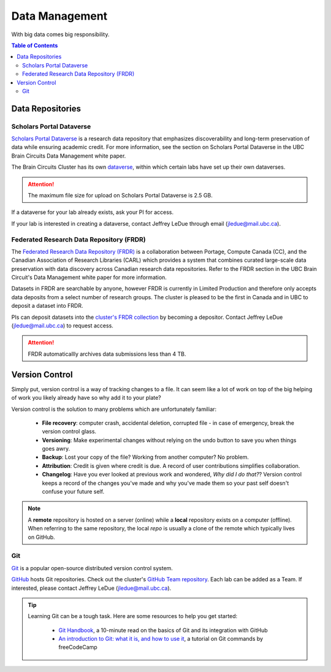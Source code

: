 ###############
Data Management
###############

With big data comes big responsibility.

.. contents:: Table of Contents
	:depth: 3
	
*****************
Data Repositories
*****************

Scholars Portal Dataverse
=========================

`Scholars Portal Dataverse <https://dataverse.org/>`_ is a research data repository that emphasizes discoverability and long-term preservation
of data while ensuring academic credit. For more information, see the section on Scholars Portal Dataverse in the UBC Brain Circuits Data Management white paper.

The Brain Circuits Cluster has its own `dataverse <https://dataverse.scholarsportal.info/dataverse/UBC_BrainCircuits>`_,
within which certain labs have set up their own dataverses.

.. attention::
	The maximum file size for upload on Scholars Portal Dataverse is 2.5 GB.

If a dataverse for your lab already exists, ask your PI for access.

If your lab is interested in creating a dataverse, contact Jeffrey LeDue through email (jledue@mail.ubc.ca).

Federated Research Data Repository (FRDR)
=========================================

The `Federated Research Data Repository (FRDR) <https://www.frdr.ca/repo/?locale=en>`_ is a collaboration between Portage,
Compute Canada (CC), and the Canadian Association of Research Libraries (CARL) which provides a system that combines
curated large-scale data preservation with data discovery across Canadian research data repositories. Refer to the FRDR section
in the UBC Brain Circuit's Data Management white paper for more information.

Datasets in FRDR are searchable by anyone, however FRDR is currently in Limited Production and therefore only accepts
data deposits from a select number of research groups. The cluster is pleased to be the first in Canada and in UBC to 
deposit a dataset into FRDR.

PIs can deposit datasets into the `cluster's FRDR collection <https://www.frdr.ca/repo/handle/ubcbraincircuits>`_ by becoming
a depositor. Contact Jeffrey LeDue (jledue@mail.ubc.ca) to request access.

.. attention::
	FRDR automaticallly archives data submissions less than 4 TB. 


.. _version-control:
	
***************
Version Control
***************

Simply put, version control is a way of tracking changes to a file. 
It can seem like a lot of work on top of the big helping of work you likely already have 
so why add it to your plate?

Version control is the solution to many problems which are unfortunately familiar:

	- **File recovery**: computer crash, accidental deletion, corrupted file - in case of emergency, break the version control glass. 
	
	- **Versioning**: Make experimental changes without relying on the undo button to save you when things goes awry. 
	
	- **Backup**: Lost your copy of the file? Working from another computer? No problem. 
	
	- **Attribution**: Credit is given where credit is due. A record of user contributions simplifies collaboration.
	
	- **Changelog**: Have you ever looked at previous work and wondered, *Why did I do that?*? Version control keeps a record of the changes you've made and why you've made them so your past self doesn't confuse your future self. 
	
.. note::
	A **remote** repository is hosted on a server (online) while a **local** repository exists on a computer (offline). When referring to the same
	repository, the local *repo* is usually a clone of the remote which typically lives on GitHub.
	
Git
===

`Git <https://git-scm.com/>`_ is a popular open-source distributed version control system. 

`GitHub <https://github.com/>`_ hosts Git repositories. Check out the cluster's `GitHub Team repository <https://github.com/ubcbraincircuits>`_.
Each lab can be added as a Team. If interested, please contact Jeffrey LeDue (jledue@mail.ubc.ca).


.. tip::
	Learning Git can be a tough task. Here are some resources to help you get started:
	
		- `Git Handbook <https://guides.github.com/introduction/git-handbook/>`_, a 10-minute read on the basics of Git and its integration with GitHub
		
		- `An introduction to Git: what it is, and how to use it <https://www.freecodecamp.org/news/what-is-git-and-how-to-use-it-c341b049ae61/>`_, a tutorial on Git commands by freeCodeCamp 